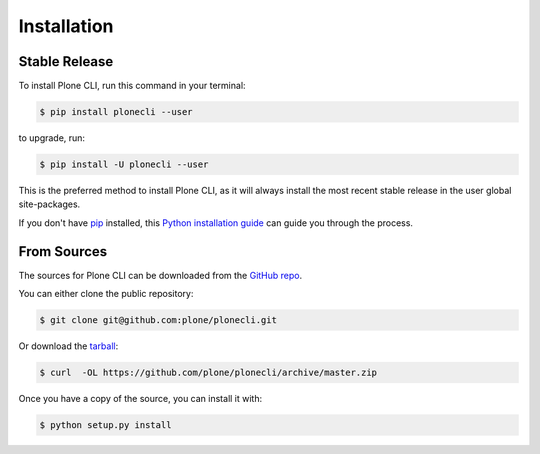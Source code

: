 .. highlight:: shell

============
Installation
============


Stable Release
==============

To install Plone CLI, run this command in your terminal:

.. code-block:: console

    $ pip install plonecli --user

to upgrade, run:

.. code-block:: console

    $ pip install -U plonecli --user

This is the preferred method to install Plone CLI, as it will always install the most recent stable release in the user global site-packages.

If you don't have `pip <https://pip.pypa.io>`_ installed, this `Python installation guide <http://docs.python-guide.org/en/latest/starting/installation/>`_
can guide you through the process.


From Sources
============

The sources for Plone CLI can be downloaded from the `GitHub repo <https://github.com/plone/plonecli/>`_.

You can either clone the public repository:

.. code-block:: console

    $ git clone git@github.com:plone/plonecli.git

Or download the `tarball <https://github.com/plone/plonecli/archive/master.zip>`_:

.. code-block:: console

    $ curl  -OL https://github.com/plone/plonecli/archive/master.zip

Once you have a copy of the source, you can install it with:

.. code-block:: console

    $ python setup.py install

